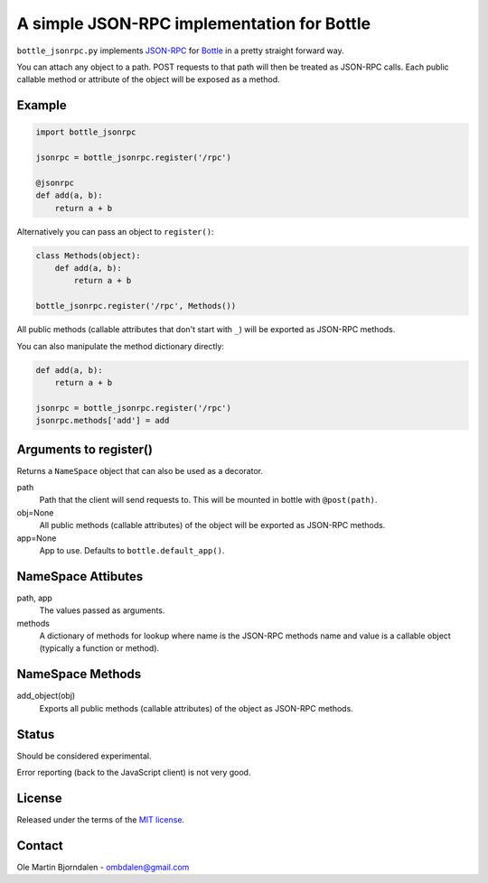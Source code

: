 A simple JSON-RPC implementation for Bottle
===========================================

``bottle_jsonrpc.py`` implements `JSON-RPC <http://json-rpc.org/>`_
for `Bottle <http://bottlepy.org/>`_ in a pretty straight forward way.

You can attach any object to a path. POST requests to that path will
then be treated as JSON-RPC calls. Each public callable method or
attribute of the object will be exposed as a method.


Example
-------

.. code-block:: python

    import bottle_jsonrpc

    jsonrpc = bottle_jsonrpc.register('/rpc')

    @jsonrpc
    def add(a, b):
        return a + b

Alternatively you can pass an object to ``register()``:

.. code-block:: python

    class Methods(object):
        def add(a, b):
            return a + b

    bottle_jsonrpc.register('/rpc', Methods())

All public methods (callable attributes that don't start with ``_``)
will be exported as JSON-RPC methods.

You can also manipulate the method dictionary directly:

.. code-block:: python

    def add(a, b):
        return a + b

    jsonrpc = bottle_jsonrpc.register('/rpc')
    jsonrpc.methods['add'] = add


Arguments to register()
-----------------------

Returns a ``NameSpace`` object that can also be used as a decorator.

path
  Path that the client will send requests to. This will
  be mounted in bottle with ``@post(path)``.

obj=None
  All public methods (callable attributes) of the object will
  be exported as JSON-RPC methods.

app=None
  App to use. Defaults to ``bottle.default_app()``.



NameSpace Attibutes
-------------------

path, app
  The values passed as arguments.

methods
  A dictionary of methods for lookup where name is the JSON-RPC methods name
  and value is a callable object (typically a function or method).


NameSpace Methods
-----------------

add_object(obj)
  Exports all public methods (callable attributes) of the object as JSON-RPC
  methods.


Status
------

Should be considered experimental.

Error reporting (back to the JavaScript client) is not very good.


License
--------

Released under the terms of the `MIT license
<http://en.wikipedia.org/wiki/MIT_License>`_.


Contact
--------

Ole Martin Bjorndalen - ombdalen@gmail.com
